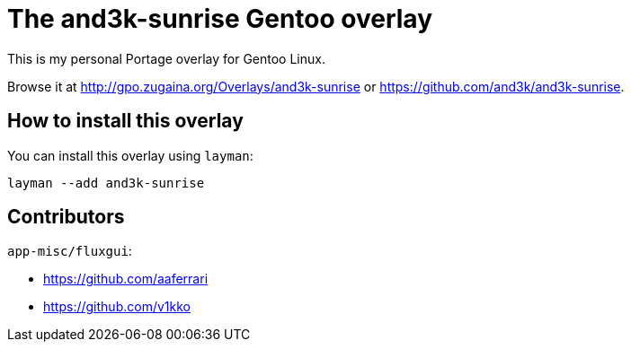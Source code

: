 # The and3k-sunrise Gentoo overlay

This is my personal Portage overlay for Gentoo Linux.

Browse it at http://gpo.zugaina.org/Overlays/and3k-sunrise or https://github.com/and3k/and3k-sunrise.


## How to install this overlay

You can install this overlay using `layman`:

```
layman --add and3k-sunrise
```


## Contributors

`app-misc/fluxgui`:

* https://github.com/aaferrari
* https://github.com/v1kko
